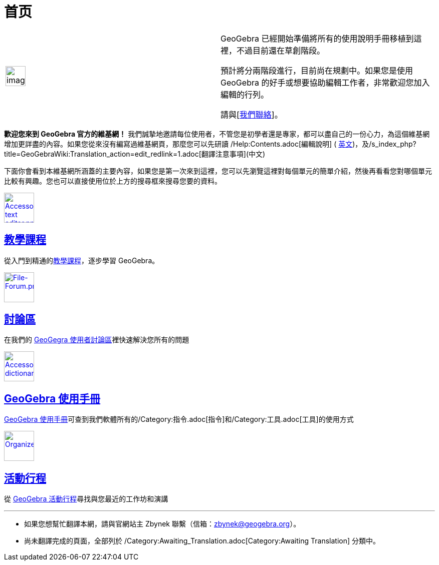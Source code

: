 = 首页
:page-en: Main_Page
ifdef::env-github[:imagesdir: /zh/modules/ROOT/assets/images]

[width="100%",cols="50%,50%",]
|===
a|
image:Ambox_content.png[image,width=40,height=40]

a|
GeoGebra 已經開始準備將所有的使用說明手冊移植到這裡，不過目前還在草創階段。

預計將分兩階段進行，目前尚在規劃中。如果您是使用 GeoGebra 的好手或想要協助編輯工作者，非常歡迎您加入編輯的行列。

請與[https://groups.google.com/forum/?hl=zh-TW#!forum/geogebra-translation-tw[我們聯絡]]。

|===

*歡迎您來到 GeoGebra 官方的維基網！*
我們誠摯地邀請每位使用者，不管您是初學者還是專家，都可以盡自己的一份心力，為這個維基網增加更詳盡的內容。如果您從來沒有編寫過維基網頁，那麼您可以先研讀
/Help:Contents.adoc[編輯說明] (
https://wiki.geogebra.org/en/Help:Contents[英文])，及/s_index_php?title=GeoGebraWiki:Translation_action=edit_redlink=1.adoc[翻譯注意事項](中文)

下面你會看到本維基網所涵蓋的主要內容，如果您是第一次來到這裡，您可以先瀏覽這裡對每個單元的簡單介紹，然後再看看您對哪個單元比較有興趣。您也可以直接使用位於上方的搜尋框來搜尋您要的資料。

xref:/教學.adoc[image:60px-Accessories_text_editor.png[Accessories text editor.png,width=60,height=60]]

== xref:/教學.adoc[教學課程]

從入門到精通的xref:/教學.adoc[教學課程]，逐步學習 GeoGebra。

https://www.reddit.com/r/geogebra/[image:60px-File-Forum.png[File-Forum.png,width=60,height=60]]

== https://www.reddit.com/r/geogebra/[討論區]

在我們的 https://www.reddit.com/r/geogebra/[GeoGegra 使用者討論區]裡快速解決您所有的問題

xref:/手冊.adoc[image:60px-Accessories_dictionary.png[Accessories dictionary.png,width=60,height=60]]

== xref:/手冊.adoc[GeoGebra 使用手冊]

xref:/手冊.adoc[GeoGebra 使用手冊]可查到我們軟體所有的/Category:指令.adoc[指令]和/Category:工具.adoc[工具]的使用方式

https://www.facebook.com/pg/geogebra/events/?ref=page_internal[image:60px-Organizer.png[Organizer.png,width=60,height=60]]

== https://www.facebook.com/pg/geogebra/events/?ref=page_internal[活動行程]

從 https://www.facebook.com/pg/geogebra/events/?ref=page_internal[GeoGebra 活動行程]尋找與您最近的工作坊和演講

'''''

* 如果您想幫忙翻譯本網，請與官網站主 Zbynek 聯繫（信箱：zbynek@geogebra.org）。
* 尚未翻譯完成的頁面，全部列於 /Category:Awaiting_Translation.adoc[Category:Awaiting Translation] 分類中。
